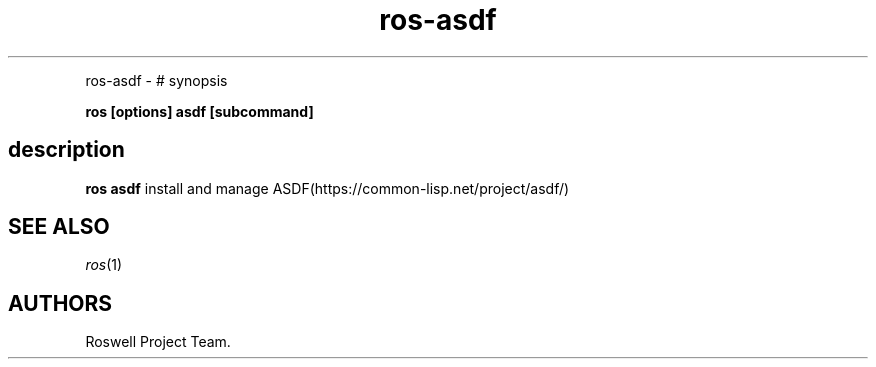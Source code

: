 .\" Automatically generated by Pandoc 1.16.0.2
.\"
.TH "ros-asdf" "1" "" "" ""
.hy
.PP
ros\-asdf \- # synopsis
.PP
\f[B]ros [options] asdf [subcommand]\f[]
.SH description
.PP
\f[B]ros asdf\f[] install and manage
ASDF(https://common\-lisp.net/project/asdf/)
.SH SEE ALSO
.PP
\f[I]ros\f[](1)
.SH AUTHORS
Roswell Project Team.
